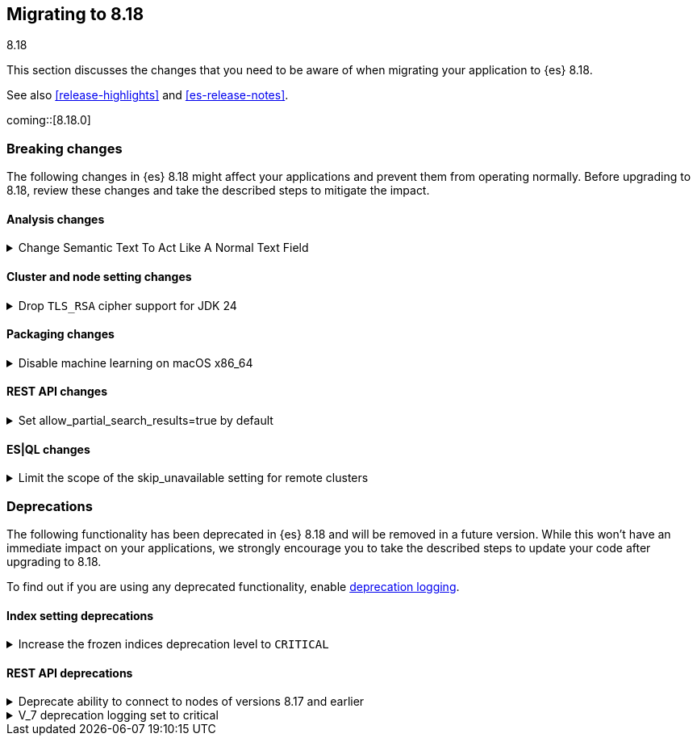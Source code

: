 [[migrating-8.18]]
== Migrating to 8.18
++++
<titleabbrev>8.18</titleabbrev>
++++

This section discusses the changes that you need to be aware of when migrating
your application to {es} 8.18.

See also <<release-highlights>> and <<es-release-notes>>.

coming::[8.18.0]


[discrete]
[[breaking-changes-8.18]]
=== Breaking changes

The following changes in {es} 8.18 might affect your applications
and prevent them from operating normally.
Before upgrading to 8.18, review these changes and take the described steps
to mitigate the impact.

[discrete]
[[breaking_818_analysis_changes]]
==== Analysis changes

[[change_semantic_text_to_act_like_normal_text_field]]
.Change Semantic Text To Act Like A Normal Text Field
[%collapsible]
====
*Details* +
The previous semantic_text format used a complex subfield structure in _source to store the embeddings. This complicated interactions/integrations with semantic_text fields and _source in general. This new semantic_text format treats it as a normal text field, where the field's value in _source is the value assigned by the user.

*Impact* +
Users who parsed the subfield structure of the previous semantic_text format in _source will need to update their parsing logic. The new format does not directly expose the chunks and embeddings generated from the input text. The new format will be applied to all new indices, any existing indices will continue to use the previous format.
====

[discrete]
[[breaking_818_cluster_and_node_setting_changes]]
==== Cluster and node setting changes

[[drop_tls_rsa_cipher_support_for_jdk_24]]
.Drop `TLS_RSA` cipher support for JDK 24
[%collapsible]
====
*Details* +
This change removes `TLS_RSA` ciphers from the list of default supported ciphers, for Elasticsearch deployments running on JDK 24.

*Impact* +
The dropped ciphers are `TLS_RSA_WITH_AES_256_GCM_SHA384`, `TLS_RSA_WITH_AES_128_GCM_SHA256`, `TLS_RSA_WITH_AES_256_CBC_SHA256`, `TLS_RSA_WITH_AES_128_CBC_SHA256`, `TLS_RSA_WITH_AES_256_CBC_SHA`, and `TLS_RSA_WITH_AES_128_CBC_SHA`. TLS connections to Elasticsearch using these ciphers will no longer work. Please configure your clients to use one of supported cipher suites.
====

[discrete]
[[breaking_818_packaging_changes]]
==== Packaging changes

[[disable_machine_learning_on_macos_x86_64]]
.Disable machine learning on macOS x86_64
[%collapsible]
====
*Details* +
The machine learning plugin is permanently disabled on macOS x86_64. For the last three years Apple has been selling hardware based on the arm64 architecture, and support will increasingly focus on this architecture in the future. Changes to upstream dependencies of Elastic's machine learning functionality have made it unviable for Elastic to continue to build machine learning on macOS x86_64.

*Impact* +
To continue to use machine learning functionality on macOS please switch to an arm64 machine (Apple silicon). Alternatively, it will still be possible to run Elasticsearch with machine learning enabled in a Docker container on macOS x86_64.
====

[discrete]
[[breaking_818_rest_api_changes]]
==== REST API changes

[[set_allow_partial_search_results_true_by_default]]
.Set allow_partial_search_results=true by default
[%collapsible]
====
*Details* +
Before this change, in case of shard failures, EQL queries always returned an error. With this change, they will keep running and will return partial results.

*Impact* +
EQL queries that would previously fail due to shard failures, will now succeed and return partial results. The previous defaults can be restored by setting `xpack.eql.default_allow_partial_results` cluster setting to `false` or setting with `allow_partial_search_results` to `false` in the query request.
====

[discrete]
[[breaking_818_esql_changes]]
==== ES|QL changes

[[limit_scope_skip_unavailable_setting_remote_clusters]]
.Limit the scope of the skip_unavailable setting for remote clusters
[%collapsible]
====
*Details* +
Before this change, ES|QL would honor skip_unavailable setting for nonmatching indices errors at planning time.

*Impact* +
Remote clusters, regardless of their skip_unavailable setting, will now use the same logic as the local cluster for index expression analysis at plan time
====

[discrete]
[[deprecated-8.18]]
=== Deprecations

The following functionality has been deprecated in {es} 8.18
and will be removed in a future version.
While this won't have an immediate impact on your applications,
we strongly encourage you to take the described steps to update your code
after upgrading to 8.18.

To find out if you are using any deprecated functionality,
enable <<deprecation-logging, deprecation logging>>.

[discrete]
[[deprecations_818_index_setting]]
==== Index setting deprecations

[[increase_frozen_indices_deprecation_level_to_critical]]
.Increase the frozen indices deprecation level to `CRITICAL`
[%collapsible]
====
*Details* +
The migration deprecations API previously returned a warning on frozen indices. Support for reading frozen indices will be removed in 9.0, so in 8.18 this has been made a critical issue.

*Impact* +
Users are required to unfreeze any frozen indices before upgrading to 9.x. (N.B. It was impossible to freeze indices in 8.x, so this only applies to 7.x indices which have not been reindexed.)
====

[discrete]
[[deprecations_818_rest_api]]
==== REST API deprecations

[[deprecate_ability_to_connect_to_nodes_of_versions_8_17_earlier]]
.Deprecate ability to connect to nodes of versions 8.17 and earlier
[%collapsible]
====
*Details* +
Versions 9.0.0 and later of {es} will not support communication with nodes of versions earlier than 8.18.0, so the ability to connect to nodes of earlier versions is deprecated in this version. This applies both to communication within a cluster and communication across clusters (e.g. for <<modules-cross-cluster-search,{ccs}>> or <<xpack-ccr,{ccr}>>).
{es} will report in its <<deprecation-logging, deprecation logging>> each time it opens a connection to a node that will not be supported from version 9.0.0 onwards. You must upgrade all your clusters to version 8.18.0 or later before upgrading any of your clusters to 9.0.0 or later.

*Impact* +
Upgrade all of your clusters to at least 8.18.0 before upgrading any of them to 9.0.0 or later.
====

[[v_7_deprecation_logging_set_to_critical]]
.V_7 deprecation logging set to critical
[%collapsible]
====
*Details* +
This changes the V_7 API deprecation logging level to CRITICAL.

*Impact* +
Any usage of deprecated V_7 API features will now be logged at the CRITICAL level. This does not change functionality.
====

